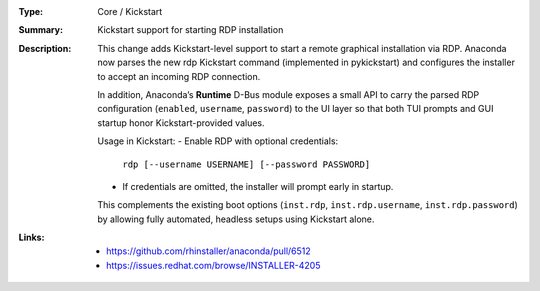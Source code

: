 :Type: Core / Kickstart
:Summary: Kickstart support for starting RDP installation

:Description:
    This change adds Kickstart-level support to start a remote graphical installation via RDP.
    Anaconda now parses the new rdp Kickstart command (implemented in pykickstart) and
    configures the installer to accept an incoming RDP connection.

    In addition, Anaconda’s **Runtime** D-Bus module exposes a small API to carry the parsed
    RDP configuration (``enabled``, ``username``, ``password``) to the UI layer so that both
    TUI prompts and GUI startup honor Kickstart-provided values.

    Usage in Kickstart:
    - Enable RDP with optional credentials:
        ``rdp [--username USERNAME] [--password PASSWORD]``
    - If credentials are omitted, the installer will prompt early in startup.

    This complements the existing boot options (``inst.rdp``, ``inst.rdp.username``,
    ``inst.rdp.password``) by allowing fully automated, headless setups using Kickstart alone.

:Links:
    - https://github.com/rhinstaller/anaconda/pull/6512
    - https://issues.redhat.com/browse/INSTALLER-4205

